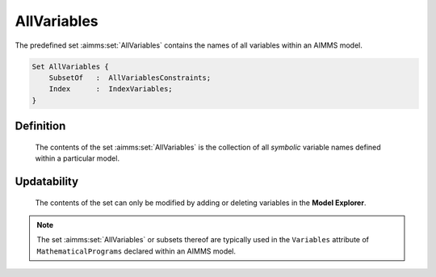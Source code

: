 .. aimms:set:: AllVariables

.. _AllVariables:

AllVariables
============

The predefined set :aimms:set:`AllVariables` contains the names of all variables
within an AIMMS model.

.. code-block:: aimms

        Set AllVariables {
            SubsetOf   :  AllVariablesConstraints;
            Index      :  IndexVariables;
        }

Definition
----------

    The contents of the set :aimms:set:`AllVariables` is the collection of all
    *symbolic* variable names defined within a particular model.

Updatability
------------

    The contents of the set can only be modified by adding or deleting
    variables in the **Model Explorer**.

.. note::

    The set :aimms:set:`AllVariables` or subsets thereof are typically used in the
    ``Variables`` attribute of ``MathematicalPrograms`` declared within an
    AIMMS model.

.. seealso::

    The sets :aimms:set:`AllIdentifiers`, :aimms:set:`AllConstraints`. Variables are discussed in Section 14.1,
    mathematical programs in Section 15.1 of the `Language Reference <https://documentation.aimms.com/_downloads/AIMMS_ref.pdf>`__.
